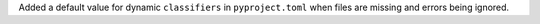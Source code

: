 Added a default value for dynamic ``classifiers`` in ``pyproject.toml`` when
files are missing and errors being ignored.
